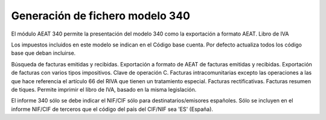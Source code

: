 ================================
Generación de fichero modelo 340
================================

El módulo AEAT 340 permite la presentación del modelo 340 como la exportación
a formato AEAT. Libro de IVA

Los impuestos incluidos en este modelo se indican en el Código base cuenta.
Por defecto actualiza todos los código base que deban incluirse.

Búsqueda de facturas emitidas y recibidas.
Exportación a formato de AEAT de facturas emitidas y recibidas.
Exportación de facturas con varios tipos impositivos. Clave de operación C.
Facturas intracomunitarias excepto las operaciones a las que hace referencia
el artículo 66 del RIVA que tienen un tratamiento especial.
Facturas rectificativas.
Facturas resumen de tiques.
Permite imprimir el libro de IVA, basado en la misma legislación.

El informe 340 sólo se debe indicar el NIF/CIF sólo para destinatarios/emisores españoles.
Sólo se incluyen en el informe NIF/CIF de terceros que el código del país del CIF/NIF sea 'ES' (España).
